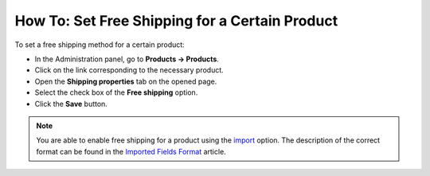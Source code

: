 ***********************************************
How To: Set Free Shipping for a Certain Product
***********************************************

To set a free shipping method for a certain product:

*   In the Administration panel, go to **Products → Products**.
*   Click on the link corresponding to the necessary product.
*   Open the **Shipping properties** tab on the opened page.
*   Select the check box of the **Free shipping** option.
*   Click the **Save** button.

.. note::

	You are able to enable free shipping for a product using the `import <http://docs.cs-cart.com/4.3.x/user_guide/manage_products/import_export/product_import.html>`_ option. The description of the correct format can be found in the `Imported Fields Format <http://docs.cs-cart.com/4.3.x/user_guide/manage_products/import_export/fields_format.html>`_ article.

.. image:: img/certain_product.png
    :align: center
    :alt: Editing product page
